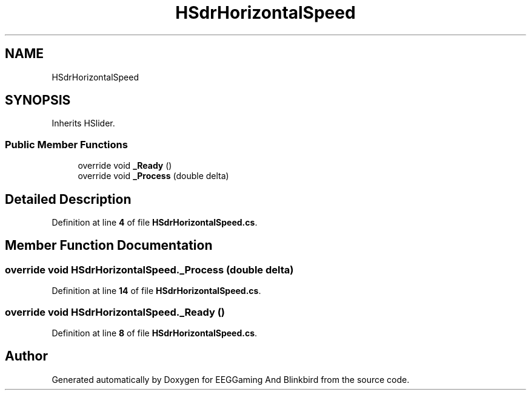.TH "HSdrHorizontalSpeed" 3 "Version 0.2.6.0" "EEGGaming And Blinkbird" \" -*- nroff -*-
.ad l
.nh
.SH NAME
HSdrHorizontalSpeed
.SH SYNOPSIS
.br
.PP
.PP
Inherits HSlider\&.
.SS "Public Member Functions"

.in +1c
.ti -1c
.RI "override void \fB_Ready\fP ()"
.br
.ti -1c
.RI "override void \fB_Process\fP (double delta)"
.br
.in -1c
.SH "Detailed Description"
.PP 
Definition at line \fB4\fP of file \fBHSdrHorizontalSpeed\&.cs\fP\&.
.SH "Member Function Documentation"
.PP 
.SS "override void HSdrHorizontalSpeed\&._Process (double delta)"

.PP
Definition at line \fB14\fP of file \fBHSdrHorizontalSpeed\&.cs\fP\&.
.SS "override void HSdrHorizontalSpeed\&._Ready ()"

.PP
Definition at line \fB8\fP of file \fBHSdrHorizontalSpeed\&.cs\fP\&.

.SH "Author"
.PP 
Generated automatically by Doxygen for EEGGaming And Blinkbird from the source code\&.
